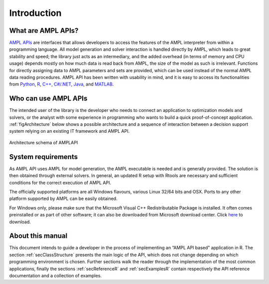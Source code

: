 Introduction
============

What are AMPL APIs?
-------------------

`AMPL APIs <https://ampl.com/apis/>`_ are interfaces that allows developers to access the features of the AMPL interpreter from within a
programming language. All model generation and solver interaction is handled directly by AMPL, which leads to
great stability and speed; the library just acts as an intermediary, and the added overhead (in terms of memory and
CPU usage) depends mostly on how much data is read back from AMPL, the size of the model as such is irrelevant.
Functions for directly assigning data to AMPL parameters and sets are provided, which can be used instead of the
normal AMPL data reading procedures. AMPL API has been written with usability in mind, and it is easy to access
its functionalities from
`Python <https://ampl.com/api/latest/python>`_,
`R <https://ampl.com/api/latest/R>`_,
`C++ <https://ampl.com/api/latest/cpp>`_,
`C#/.NET <https://ampl.com/api/latest/dotnet>`_,
`Java <https://ampl.com/api/latest/java>`_, and
`MATLAB <https://ampl.com/api/latest/matlab>`_.

Who can use AMPL APIs
---------------------

The intended user of the library is the developer who needs to connect an application to optimization models and solvers,
or the analyst with some experience in programming who wants to build a quick proof-of-concept application.
:ref:`figArchitecture`  below shows a possible architecture and a sequence of interaction between a decision support system relying on an existing IT framework and AMPL API.

.. _figArchitecture:

.. figure:: ../common/images/ArchitectureSchema.*
   :align: center
   :width: 621 px
   :height: 402 px
   :alt: Architecture Schema
   :figClass: align-center

   Architecture schema of AMPLAPI

System requirements
-------------------

As AMPL API uses AMPL for model generation, the AMPL executable is needed and is generally provided. The solution is then obtained through external solvers.
In general, an updated R setup with Rtools are necessary and sufficient conditions for the correct execution of AMPL API.

The officially supported platforms are all Windows flavours, various Linux 32/64 bits and OSX.
Ports to any other platform supported by AMPL can be easily obtained.

For Windows only, please make sure that the Microsoft Visual C++ Redistributable Package is installed. It often comes preinstalled or as part of other software; it can also be downloaded from Microsoft
download center. Click `here <https://aka.ms/vs/16/release/vc_redist.x64.exe>`_ to download.


About this manual
-----------------

This document intends to guide a developer in the process of implementing an “AMPL API based” application in R.
The section :ref:`secClassStructure` presents the main logic of the API, which does not change depending on which programming environment is chosen.
Further sections walk the reader through the implementation of the most common applications, finally the sections
:ref:`secReferenceR` and :ref:`secExamplesR` contain respectively the API reference documentation and a collection of examples.
